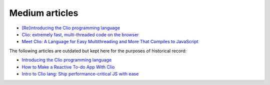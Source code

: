 Medium articles
===============

- `[Re]introducing the Clio programming language`_
- `Clio: extremely fast, multi-threaded code on the browser`_
- `Meet Clio: A Language for Easy Multithreading and More That Compiles to JavaScript`_

The following articles are outdated but kept here for the purposes of
historical record:

- `Introducing the Clio programming language`_
- `How to Make a Reactive To-do App With Clio`_
- `Intro to Clio lang: Ship performance-critical JS with ease`_

.. _[Re]introducing the Clio programming language: https://pouyae.medium.com/re-introducing-the-clio-programming-language-cfdb3ce9fc49
.. _Introducing the Clio programming language: https://blog.usejournal.com/introduction-to-clio-40dbbf9c250b
.. _How to Make a Reactive To-do App With Clio: https://pouyae.medium.com/making-a-reactive-to-do-app-with-clio-ac7bf8b93959
.. _`Clio: extremely fast, multi-threaded code on the browser`: https://medium.com/geekculture/clio-extremely-fast-multi-threaded-code-on-the-browser-e78b4ad77220
.. _`Intro to Clio lang: Ship performance-critical JS with ease`: https://blog.logrocket.com/introduction-to-clio/
.. _`Meet Clio: A Language for Easy Multithreading and More That Compiles to JavaScript`: https://javascript.plainenglish.io/clio-3bd586052d9f